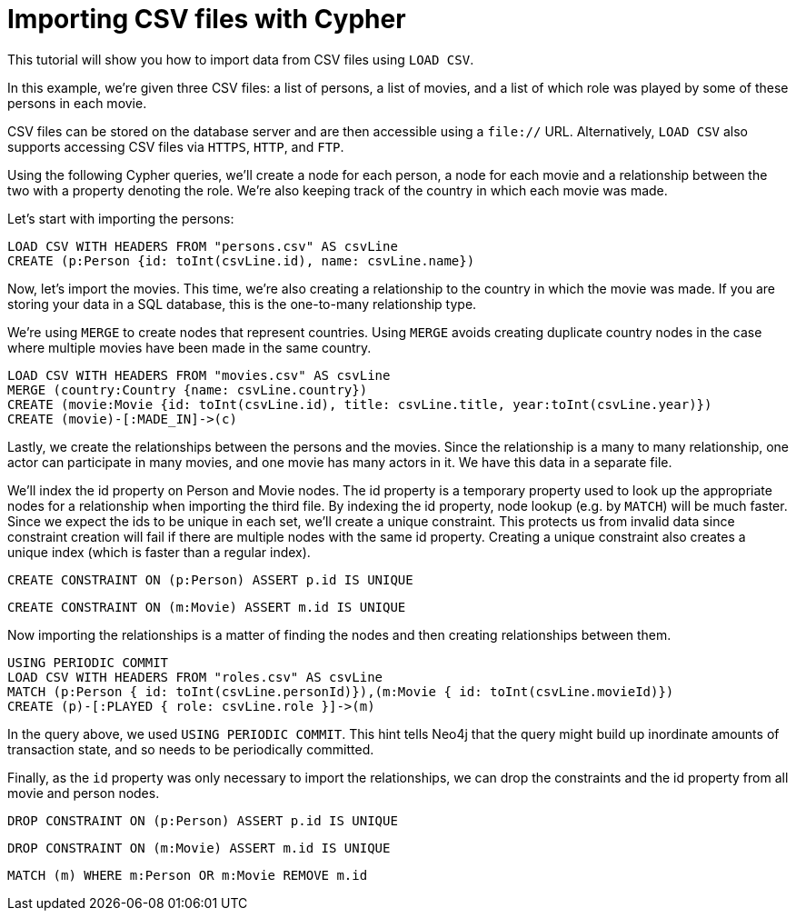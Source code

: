 Importing CSV files with Cypher
===============================

//file:movies.csv
//file:roles.csv
//file:persons.csv

This tutorial will show you how to import data from CSV files using +LOAD CSV+.

In this example, we're given three CSV files: a list of persons, a list of movies, and a list of which role was played by some of these persons in each movie.

CSV files can be stored on the database server and are then accessible using a +file://+ URL.
Alternatively, +LOAD CSV+ also supports accessing CSV files via +HTTPS+, +HTTP+, and +FTP+.

Using the following Cypher queries, we'll create a node for each person, a node for each movie and a relationship between the two with a property denoting the role.
We're also keeping track of the country in which each movie was made. 

//console

Let's start with importing the persons:

[source,cypher]
----
LOAD CSV WITH HEADERS FROM "persons.csv" AS csvLine
CREATE (p:Person {id: toInt(csvLine.id), name: csvLine.name})
----

Now, let's import the movies.
This time, we're also creating a relationship to the country in which the movie was made.
If you are storing your data in a SQL database, this is the one-to-many relationship type. 

We're using +MERGE+ to create nodes that represent countries.
Using +MERGE+ avoids creating duplicate country nodes in the case where multiple movies have been made in the same country.

[source,cypher]
----
LOAD CSV WITH HEADERS FROM "movies.csv" AS csvLine
MERGE (country:Country {name: csvLine.country})
CREATE (movie:Movie {id: toInt(csvLine.id), title: csvLine.title, year:toInt(csvLine.year)})
CREATE (movie)-[:MADE_IN]->(c)
----

Lastly, we create the relationships between the persons and the movies.
Since the relationship is a many to many relationship, one actor can participate in many movies, and one movie has many actors in it.
We have this data in a separate file. 

We'll index the id property on Person and Movie nodes.
The id property is a temporary property used to look up the appropriate nodes for a relationship when importing the third file.
By indexing the id property, node lookup (e.g. by +MATCH+) will be much faster.
Since we expect the ids to be unique in each set, we'll create a unique constraint.
This protects us from invalid data since constraint creation will fail if there are multiple nodes with the same id property.
Creating a unique constraint also creates a unique index (which is faster than a regular index).

[source,cypher]
----
CREATE CONSTRAINT ON (p:Person) ASSERT p.id IS UNIQUE
----

[source,cypher]
----
CREATE CONSTRAINT ON (m:Movie) ASSERT m.id IS UNIQUE
----

Now importing the relationships is a matter of finding the nodes and then creating relationships between them.

[source,cypher]
----
USING PERIODIC COMMIT
LOAD CSV WITH HEADERS FROM "roles.csv" AS csvLine
MATCH (p:Person { id: toInt(csvLine.personId)}),(m:Movie { id: toInt(csvLine.movieId)})
CREATE (p)-[:PLAYED { role: csvLine.role }]->(m)
----

In the query above, we used +USING PERIODIC COMMIT+.
This hint tells Neo4j that the query might build up inordinate amounts of transaction state, and so needs to be periodically committed.

Finally, as the +id+ property was only necessary to import the relationships, we can drop the constraints and the id property from all movie and person nodes.

[source,cypher]
----
DROP CONSTRAINT ON (p:Person) ASSERT p.id IS UNIQUE
----

[source,cypher]
----
DROP CONSTRAINT ON (m:Movie) ASSERT m.id IS UNIQUE
----

[source,cypher]
----
MATCH (m) WHERE m:Person OR m:Movie REMOVE m.id
----

